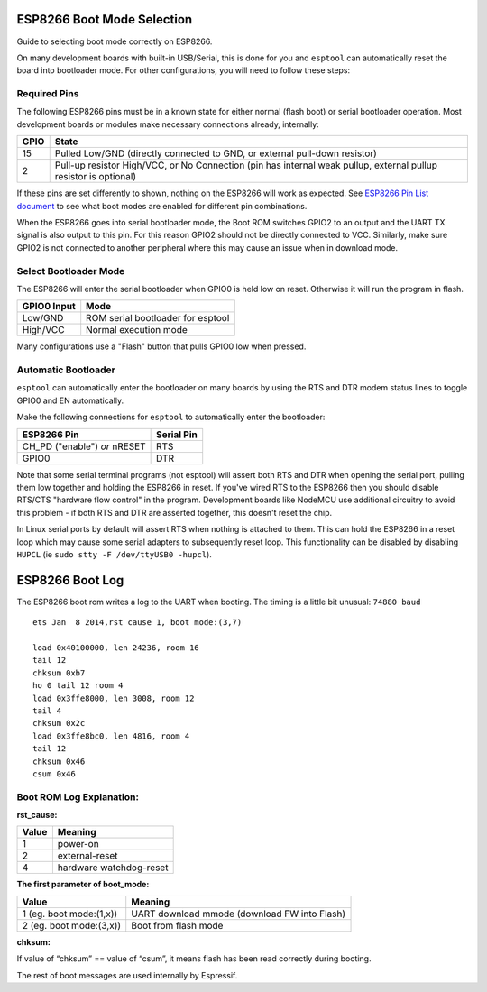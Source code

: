 .. _boot-mode-esp8266:

ESP8266 Boot Mode Selection
===========================

Guide to selecting boot mode correctly on ESP8266.

On many development boards with built-in USB/Serial, this is done for you and ``esptool`` can automatically reset the board into bootloader mode. For other configurations, you will need to follow these steps:

Required Pins
-------------

The following ESP8266 pins must be in a known state for either normal (flash boot) or serial bootloader operation. Most development boards or modules make necessary connections already, internally:

+--------+--------------------------------------------------------------------------------------------------------------------+
| GPIO   | State                                                                                                              |
+========+====================================================================================================================+
| 15     | Pulled Low/GND (directly connected to GND, or external pull-down resistor)                                         |
+--------+--------------------------------------------------------------------------------------------------------------------+
| 2      | Pull-up resistor High/VCC, or No Connection (pin has internal weak pullup, external pullup resistor is optional)   |
+--------+--------------------------------------------------------------------------------------------------------------------+

If these pins are set differently to shown, nothing on the ESP8266 will work as expected. See `ESP8266 Pin List document <https://www.espressif.com/en/support/documents/technical-documents?keys=ESP8266+Pin+List>`__ to see what boot modes are enabled for different pin combinations.

When the ESP8266 goes into serial bootloader mode, the Boot ROM switches GPIO2 to an output and the UART TX signal is also output to this pin. For this reason GPIO2 should not be directly connected to VCC. Similarly, make sure GPIO2 is not connected to another peripheral where this may cause an issue when in download mode.

Select Bootloader Mode
----------------------

The ESP8266 will enter the serial bootloader when GPIO0 is held low on reset. Otherwise it will run the program in flash.

+---------------+----------------------------------------+
| GPIO0 Input   | Mode                                   |
+===============+========================================+
| Low/GND       | ROM serial bootloader for esptool      |
+---------------+----------------------------------------+
| High/VCC      | Normal execution mode                  |
+---------------+----------------------------------------+

Many configurations use a "Flash" button that pulls GPIO0 low when pressed.

Automatic Bootloader
--------------------

``esptool`` can automatically enter the bootloader on many boards by using the RTS and DTR modem status lines to toggle GPIO0 and EN automatically.

Make the following connections for ``esptool`` to automatically enter the bootloader:

+---------------------------------+--------------+
| ESP8266 Pin                     | Serial Pin   |
+=================================+==============+
| CH_PD ("enable") *or* nRESET    | RTS          |
+---------------------------------+--------------+
| GPIO0                           | DTR          |
+---------------------------------+--------------+

Note that some serial terminal programs (not esptool) will assert both RTS and DTR when opening the serial port, pulling them low together and holding the ESP8266 in reset. If you've wired RTS to the ESP8266 then you should disable RTS/CTS "hardware flow control" in the program.
Development boards like NodeMCU use additional circuitry to avoid this problem - if both RTS and DTR are asserted together, this doesn't reset the chip.

In Linux serial ports by default will assert RTS when nothing is attached to them. This can hold the ESP8266 in a reset loop which may cause some serial adapters to subsequently reset loop. This functionality can be disabled by disabling ``HUPCL`` (ie ``sudo stty -F /dev/ttyUSB0 -hupcl``).


.. _boot-log-esp8266:

ESP8266 Boot Log
================

The ESP8266 boot rom writes a log to the UART when booting. The timing is a little bit unusual: ``74880 baud``

::

    ets Jan  8 2014,rst cause 1, boot mode:(3,7)

    load 0x40100000, len 24236, room 16
    tail 12
    chksum 0xb7
    ho 0 tail 12 room 4
    load 0x3ffe8000, len 3008, room 12
    tail 4
    chksum 0x2c
    load 0x3ffe8bc0, len 4816, room 4
    tail 12
    chksum 0x46
    csum 0x46


Boot ROM Log Explanation:
-------------------------

**rst_cause:**

+---------------+----------------------------------------+
| Value         | Meaning                                |
+===============+========================================+
| 1             | power-on                               |
+---------------+----------------------------------------+
| 2             | external-reset                         |
+---------------+----------------------------------------+
| 4             | hardware watchdog-reset                |
+---------------+----------------------------------------+


**The first parameter of boot_mode:**

+-------------------------+----------------------------------------------+
| Value                   | Meaning                                      |
+=========================+==============================================+
| 1 (eg. boot mode:(1,x)) | UART download mmode (download FW into Flash) |
+-------------------------+----------------------------------------------+
| 2 (eg. boot mode:(3,x)) | Boot from flash mode                         |
+-------------------------+----------------------------------------------+

**chksum:**

If value of “chksum” == value of “csum”, it means flash has been read correctly during booting.

The rest of boot messages are used internally by Espressif.
